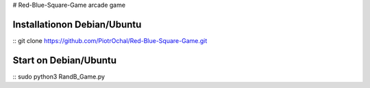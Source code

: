 # Red-Blue-Square-Game
arcade game




Installationon Debian/Ubuntu
----------------------------

::
git clone https://github.com/PiotrOchal/Red-Blue-Square-Game.git


Start on Debian/Ubuntu
----------------------------

::
sudo python3 RandB_Game.py
